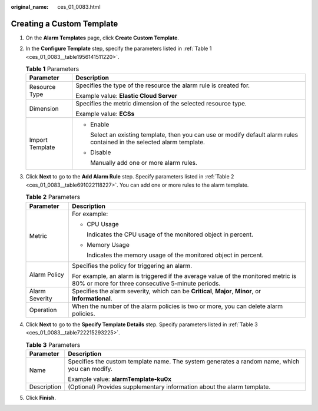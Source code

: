 :original_name: ces_01_0083.html

.. _ces_01_0083:

Creating a Custom Template
==========================

#. On the **Alarm Templates** page, click **Create Custom Template**.

#. In the **Configure Template** step, specify the parameters listed in :ref:`Table 1 <ces_01_0083__table1956141511220>`.

   .. _ces_01_0083__table1956141511220:

   .. table:: **Table 1** Parameters

      +-----------------------------------+--------------------------------------------------------------------------------------------------------------------------+
      | Parameter                         | Description                                                                                                              |
      +===================================+==========================================================================================================================+
      | Resource Type                     | Specifies the type of the resource the alarm rule is created for.                                                        |
      |                                   |                                                                                                                          |
      |                                   | Example value: **Elastic Cloud Server**                                                                                  |
      +-----------------------------------+--------------------------------------------------------------------------------------------------------------------------+
      | Dimension                         | Specifies the metric dimension of the selected resource type.                                                            |
      |                                   |                                                                                                                          |
      |                                   | Example value: **ECSs**                                                                                                  |
      +-----------------------------------+--------------------------------------------------------------------------------------------------------------------------+
      | Import Template                   | -  Enable                                                                                                                |
      |                                   |                                                                                                                          |
      |                                   |    Select an existing template, then you can use or modify default alarm rules contained in the selected alarm template. |
      |                                   |                                                                                                                          |
      |                                   | -  Disable                                                                                                               |
      |                                   |                                                                                                                          |
      |                                   |    Manually add one or more alarm rules.                                                                                 |
      +-----------------------------------+--------------------------------------------------------------------------------------------------------------------------+

#. Click **Next** to go to the **Add Alarm Rule** step. Specify parameters listed in :ref:`Table 2 <ces_01_0083__table691022118227>`. You can add one or more rules to the alarm template.

   .. _ces_01_0083__table691022118227:

   .. table:: **Table 2** Parameters

      +-----------------------------------+----------------------------------------------------------------------------------------------------------------------------------------+
      | Parameter                         | Description                                                                                                                            |
      +===================================+========================================================================================================================================+
      | Metric                            | For example:                                                                                                                           |
      |                                   |                                                                                                                                        |
      |                                   | -  CPU Usage                                                                                                                           |
      |                                   |                                                                                                                                        |
      |                                   |    Indicates the CPU usage of the monitored object in percent.                                                                         |
      |                                   |                                                                                                                                        |
      |                                   | -  Memory Usage                                                                                                                        |
      |                                   |                                                                                                                                        |
      |                                   |    Indicates the memory usage of the monitored object in percent.                                                                      |
      +-----------------------------------+----------------------------------------------------------------------------------------------------------------------------------------+
      | Alarm Policy                      | Specifies the policy for triggering an alarm.                                                                                          |
      |                                   |                                                                                                                                        |
      |                                   | For example, an alarm is triggered if the average value of the monitored metric is 80% or more for three consecutive 5-minute periods. |
      +-----------------------------------+----------------------------------------------------------------------------------------------------------------------------------------+
      | Alarm Severity                    | Specifies the alarm severity, which can be **Critical**, **Major**, **Minor**, or **Informational**.                                   |
      +-----------------------------------+----------------------------------------------------------------------------------------------------------------------------------------+
      | Operation                         | When the number of the alarm policies is two or more, you can delete alarm policies.                                                   |
      +-----------------------------------+----------------------------------------------------------------------------------------------------------------------------------------+

#. Click **Next** to go to the **Specify Template Details** step. Specify parameters listed in :ref:`Table 3 <ces_01_0083__table722215293225>`.

   .. _ces_01_0083__table722215293225:

   .. table:: **Table 3** Parameters

      +-----------------------------------+-----------------------------------------------------------------------------------------------+
      | Parameter                         | Description                                                                                   |
      +===================================+===============================================================================================+
      | Name                              | Specifies the custom template name. The system generates a random name, which you can modify. |
      |                                   |                                                                                               |
      |                                   | Example value: **alarmTemplate-ku0x**                                                         |
      +-----------------------------------+-----------------------------------------------------------------------------------------------+
      | Description                       | (Optional) Provides supplementary information about the alarm template.                       |
      +-----------------------------------+-----------------------------------------------------------------------------------------------+

#. Click **Finish**.

